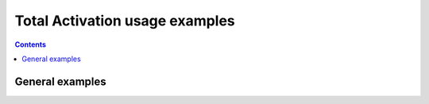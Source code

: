 Total Activation usage examples
===============================

.. contents:: **Contents**
    :local:
    :depth: 0

General examples
----------------
